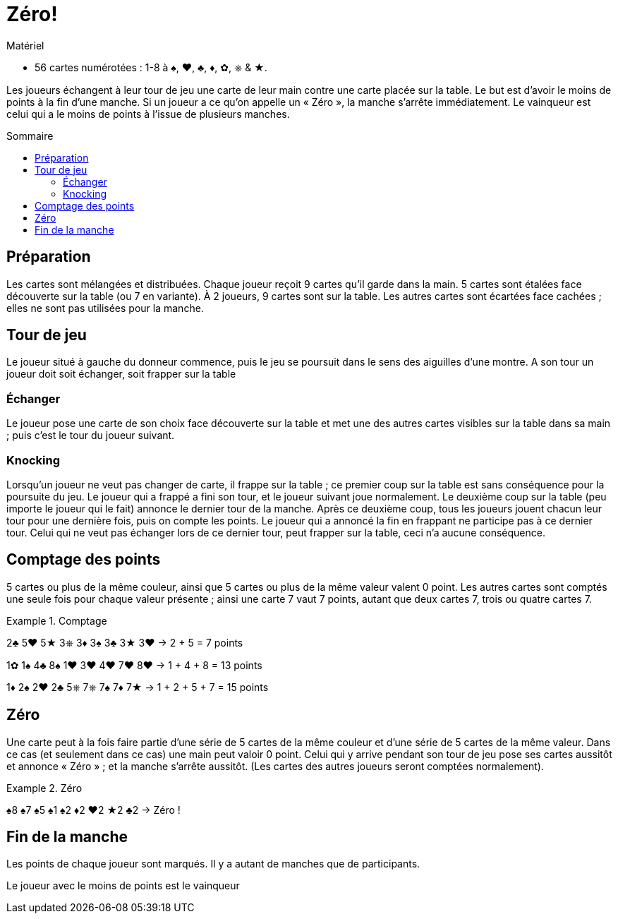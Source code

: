 = Zéro!
:toc: preamble
:toclevels: 4
:toc-title: Sommaire
:icons: font

[.ssd-components]
.Matériel
****
* 56 cartes numérotées : 1-8 à ♠, ♥, ♣, ♦, ✿, ⎈ & ★.
****

Les joueurs échangent à leur tour de jeu une carte de leur main contre une carte placée sur la table.
Le but est d’avoir le moins de points à la fin d’une manche.
Si un joueur a ce qu’on appelle un « Zéro », la manche s’arrête immédiatement.
Le vainqueur est celui qui a le moins de points à l’issue de plusieurs manches.


== Préparation

Les cartes sont mélangées et distribuées.
Chaque joueur reçoit 9 cartes qu’il garde dans la main.
5 cartes sont étalées face découverte sur la table (ou 7 en variante).
À 2 joueurs, 9 cartes sont sur la table.
Les autres cartes sont écartées face cachées ; elles ne sont pas utilisées pour la manche.


== Tour de jeu

Le joueur situé à gauche du donneur commence, puis le jeu se poursuit dans le sens des aiguilles d’une montre.
A son tour un joueur doit soit échanger, soit frapper sur la table


=== Échanger

Le joueur pose une carte de son choix face découverte sur la table et met une des autres cartes visibles sur la table dans sa main ; puis c’est le tour du joueur suivant.


=== Knocking

Lorsqu’un joueur ne veut pas changer de carte, il frappe sur la table ; ce premier coup sur la table est sans conséquence pour la poursuite du jeu.
Le joueur qui a frappé a fini son tour, et le joueur suivant joue normalement.
Le deuxième coup sur la table (peu importe le joueur qui le fait) annonce le dernier tour de la manche.
Après ce deuxième coup, tous les joueurs jouent chacun leur tour pour une dernière fois, puis on compte les points.
Le joueur qui a annoncé la fin en frappant ne participe pas à  ce dernier tour.
Celui qui ne veut pas échanger lors de ce dernier tour, peut frapper sur la table, ceci n’a aucune conséquence.


== Comptage des points

5 cartes ou plus de la même couleur, ainsi que 5 cartes ou plus de la même valeur valent 0 point.
Les autres cartes sont comptés une seule fois pour chaque valeur présente ; ainsi une carte 7 vaut 7 points, autant que deux cartes 7, trois ou quatre cartes 7.


.Comptage
====
2♣ 5♥ 5★ 3⎈ 3♦ 3♠ 3♣ 3★ 3♥ -> 2 + 5 = 7 points

1✿ 1♠ 4♣ 8♠ 1♥ 3♥ 4♥ 7♥ 8♥ -> 1 + 4 + 8 = 13 points

1♦ 2♠ 2♥ 2♣ 5⎈ 7⎈ 7♠ 7♦ 7★ -> 1 + 2 + 5 + 7 = 15 points
====


== Zéro

Une carte peut à la fois faire partie d’une série de 5 cartes de la même couleur et d’une série de 5 cartes de la même valeur.
Dans ce cas (et seulement dans ce cas) une main peut valoir 0 point.
Celui qui y arrive pendant son tour de jeu pose ses cartes aussitôt et annonce « Zéro » ; et la manche s’arrête aussitôt.
(Les cartes des autres joueurs seront comptées normalement).

.Zéro
====
♠8 ♠7 ♠5 ♠1 ♠2 ♦2 ♥2 ★2 ♣2 -> Zéro !
====


== Fin de la manche

Les points de chaque joueur sont marqués.
Il y a autant de manches que de participants.

Le joueur avec le moins de points est le vainqueur
